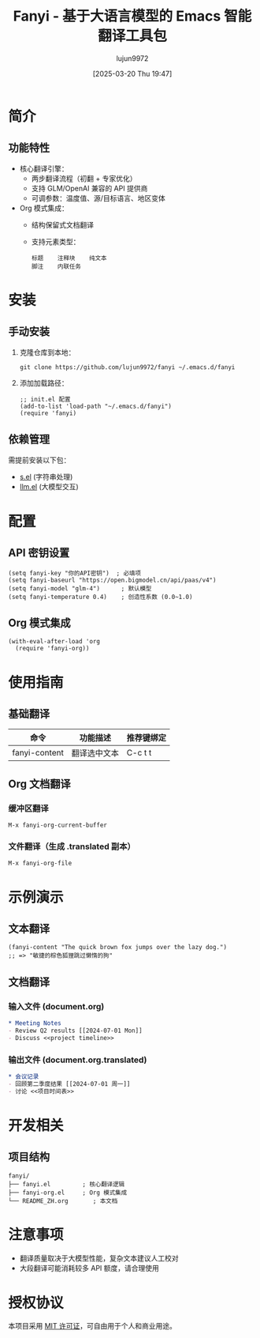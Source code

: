 #+TITLE: Fanyi - 基于大语言模型的 Emacs 智能翻译工具包
#+AUTHOR: lujun9972
#+TAGS: fanyi.el
#+DATE: [2025-03-20 Thu 19:47]
#+LANGUAGE:  zh-CN
#+STARTUP:  inlineimages
#+OPTIONS:  H:6 num:nil toc:t \n:nil ::t |:t ^:nil -:nil f:t *:t <:nil


* 简介
** 功能特性
- 核心翻译引擎：
  - 两步翻译流程（初翻 + 专家优化）
  - 支持 GLM/OpenAI 兼容的 API 提供商
  - 可调参数：温度值、源/目标语言、地区变体
- Org 模式集成：
  - 结构保留式文档翻译
  - 支持元素类型：
    #+BEGIN_EXAMPLE
    标题    注释块    纯文本
    脚注    内联任务
    #+END_EXAMPLE

* 安装
** 手动安装
1. 克隆仓库到本地：
   #+BEGIN_SRC shell
   git clone https://github.com/lujun9972/fanyi ~/.emacs.d/fanyi
   #+END_SRC

2. 添加加载路径：
   #+BEGIN_SRC elisp
   ;; init.el 配置
   (add-to-list 'load-path "~/.emacs.d/fanyi")
   (require 'fanyi)
   #+END_SRC

** 依赖管理
需提前安装以下包：
- [[https://github.com/magnars/s.el][s.el]] (字符串处理)
- [[https://github.com/ethanlliao/llm][llm.el]] (大模型交互)

* 配置
** API 密钥设置
#+BEGIN_SRC elisp
(setq fanyi-key "你的API密钥")  ; 必填项
(setq fanyi-baseurl "https://open.bigmodel.cn/api/paas/v4")
(setq fanyi-model "glm-4")      ; 默认模型
(setq fanyi-temperature 0.4)    ; 创造性系数 (0.0~1.0)
#+END_SRC

** Org 模式集成
#+BEGIN_SRC elisp
(with-eval-after-load 'org
  (require 'fanyi-org))
#+END_SRC

* 使用指南
** 基础翻译
| 命令                 | 功能描述         | 推荐键绑定 |
|----------------------|----------------|------------|
| fanyi-content        | 翻译选中文本     | C-c t t    |

** Org 文档翻译
*** 缓冲区翻译
#+BEGIN_SRC elisp
M-x fanyi-org-current-buffer
#+END_SRC

*** 文件翻译（生成 .translated 副本）
#+BEGIN_SRC elisp
M-x fanyi-org-file
#+END_SRC

* 示例演示
** 文本翻译
#+BEGIN_SRC elisp
(fanyi-content "The quick brown fox jumps over the lazy dog.")
;; => "敏捷的棕色狐狸跳过懒惰的狗"
#+END_SRC

** 文档翻译
*** 输入文件 (document.org)
#+BEGIN_SRC org
  ,* Meeting Notes
  - Review Q2 results [[2024-07-01 Mon]]
  - Discuss <<project timeline>>
#+END_SRC

*** 输出文件 (document.org.translated)
#+BEGIN_SRC org
  ,* 会议记录
  - 回顾第二季度结果 [[2024-07-01 周一]]
  - 讨论 <<项目时间表>>
#+END_SRC

* 开发相关
** 项目结构
#+BEGIN_EXAMPLE
fanyi/
├── fanyi.el         ; 核心翻译逻辑
├── fanyi-org.el     ; Org 模式集成
└── README_ZH.org       ; 本文档
#+END_EXAMPLE

* 注意事项
- 翻译质量取决于大模型性能，复杂文本建议人工校对
- 大段翻译可能消耗较多 API 额度，请合理使用

* 授权协议
本项目采用 [[https://opensource.org/licenses/MIT][MIT 许可证]]，可自由用于个人和商业用途。
